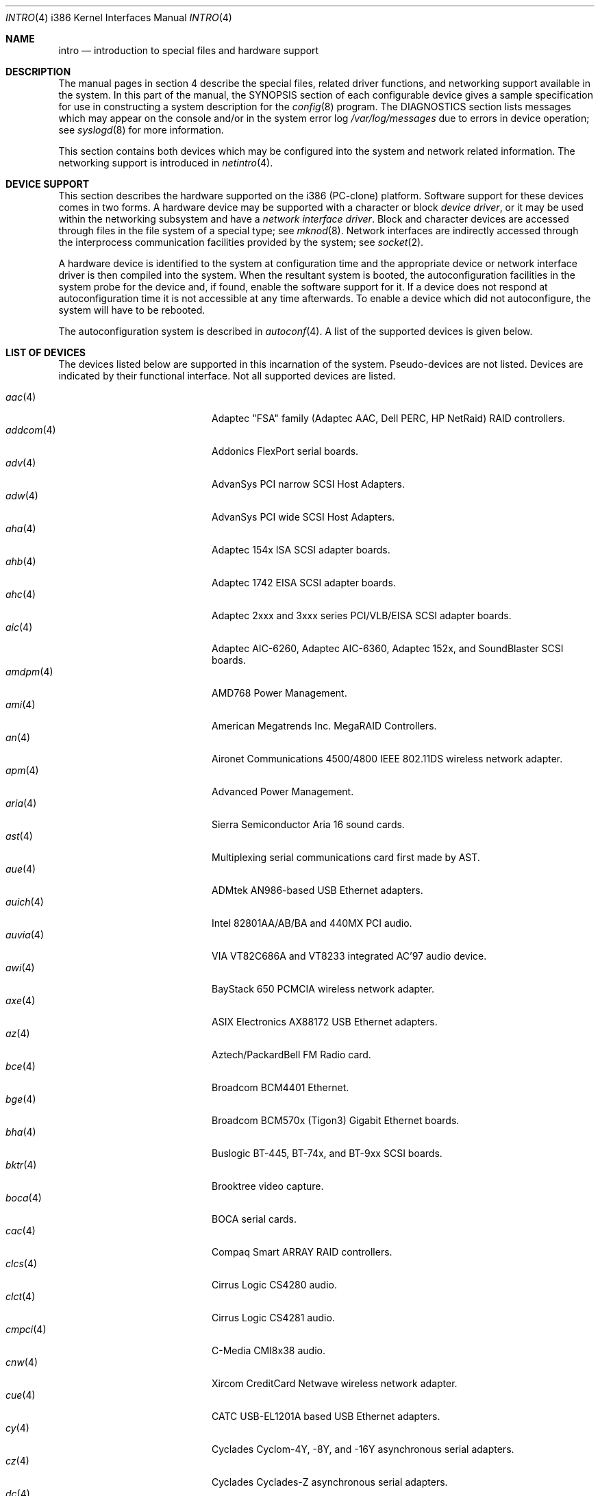 .\"	$OpenBSD: src/share/man/man4/man4.i386/intro.4,v 1.52 2004/10/30 03:42:42 jsg Exp $
.\"
.\" Copyright (c) 1994 Christopher G. Demetriou
.\" All rights reserved.
.\"
.\" Redistribution and use in source and binary forms, with or without
.\" modification, are permitted provided that the following conditions
.\" are met:
.\" 1. Redistributions of source code must retain the above copyright
.\"    notice, this list of conditions and the following disclaimer.
.\" 2. Redistributions in binary form must reproduce the above copyright
.\"    notice, this list of conditions and the following disclaimer in the
.\"    documentation and/or other materials provided with the distribution.
.\" 3. All advertising materials mentioning features or use of this software
.\"    must display the following acknowledgement:
.\"      This product includes software developed by Christopher G. Demetriou.
.\" 3. The name of the author may not be used to endorse or promote products
.\"    derived from this software without specific prior written permission
.\"
.\" THIS SOFTWARE IS PROVIDED BY THE AUTHOR ``AS IS'' AND ANY EXPRESS OR
.\" IMPLIED WARRANTIES, INCLUDING, BUT NOT LIMITED TO, THE IMPLIED WARRANTIES
.\" OF MERCHANTABILITY AND FITNESS FOR A PARTICULAR PURPOSE ARE DISCLAIMED.
.\" IN NO EVENT SHALL THE AUTHOR BE LIABLE FOR ANY DIRECT, INDIRECT,
.\" INCIDENTAL, SPECIAL, EXEMPLARY, OR CONSEQUENTIAL DAMAGES (INCLUDING, BUT
.\" NOT LIMITED TO, PROCUREMENT OF SUBSTITUTE GOODS OR SERVICES; LOSS OF USE,
.\" DATA, OR PROFITS; OR BUSINESS INTERRUPTION) HOWEVER CAUSED AND ON ANY
.\" THEORY OF LIABILITY, WHETHER IN CONTRACT, STRICT LIABILITY, OR TORT
.\" (INCLUDING NEGLIGENCE OR OTHERWISE) ARISING IN ANY WAY OUT OF THE USE OF
.\" THIS SOFTWARE, EVEN IF ADVISED OF THE POSSIBILITY OF SUCH DAMAGE.
.\"
.Dd May 16, 1999
.Dt INTRO 4 i386
.Os
.Sh NAME
.Nm intro
.Nd introduction to special files and hardware support
.Sh DESCRIPTION
The manual pages in section 4 describe the special files,
related driver functions, and networking support
available in the system.
In this part of the manual, the
.Tn SYNOPSIS
section of
each configurable device gives a sample specification
for use in constructing a system description for the
.Xr config 8
program.
The
.Tn DIAGNOSTICS
section lists messages which may appear on the console
and/or in the system error log
.Pa /var/log/messages
due to errors in device operation;
see
.Xr syslogd 8
for more information.
.Pp
This section contains both devices
which may be configured into the system
and network related information.
The networking support is introduced in
.Xr netintro 4 .
.Sh DEVICE SUPPORT
This section describes the hardware supported on the i386
(PC-clone) platform.
Software support for these devices comes in two forms.
A hardware device may be supported with a character or block
.Em device driver ,
or it may be used within the networking subsystem and have a
.Em network interface driver .
Block and character devices are accessed through files in the file
system of a special type; see
.Xr mknod 8 .
Network interfaces are indirectly accessed through the interprocess
communication facilities provided by the system; see
.Xr socket 2 .
.Pp
A hardware device is identified to the system at configuration time
and the appropriate device or network interface driver is then compiled
into the system.
When the resultant system is booted, the autoconfiguration facilities
in the system probe for the device and, if found, enable the software
support for it.
If a device does not respond at autoconfiguration
time it is not accessible at any time afterwards.
To enable a device which did not autoconfigure,
the system will have to be rebooted.
.Pp
The autoconfiguration system is described in
.Xr autoconf 4 .
A list of the supported devices is given below.
.Sh LIST OF DEVICES
The devices listed below are supported in this incarnation of
the system.
Pseudo-devices are not listed.
Devices are indicated by their functional interface.
Not all supported devices are listed.
.Pp
.Bl -tag -width pcdisplay(4) -compact -offset indent
.It Xr aac 4
Adaptec "FSA" family (Adaptec AAC, Dell PERC, HP NetRaid) RAID controllers.
.It Xr addcom 4
Addonics FlexPort serial boards.
.It Xr adv 4
AdvanSys PCI narrow SCSI Host Adapters.
.It Xr adw 4
AdvanSys PCI wide SCSI Host Adapters.
.It Xr aha 4
Adaptec 154x ISA SCSI adapter boards.
.It Xr ahb 4
Adaptec 1742 EISA SCSI adapter boards.
.It Xr ahc 4
Adaptec 2xxx and 3xxx series PCI/VLB/EISA SCSI adapter boards.
.It Xr aic 4
Adaptec AIC-6260, Adaptec AIC-6360, Adaptec 152x, and SoundBlaster SCSI boards.
.It Xr amdpm 4
AMD768 Power Management.
.It Xr ami 4
American Megatrends Inc. MegaRAID Controllers.
.It Xr an 4
Aironet Communications 4500/4800 IEEE 802.11DS wireless network adapter.
.It Xr apm 4
Advanced Power Management.
.It Xr aria 4
Sierra Semiconductor Aria 16 sound cards.
.It Xr ast 4
Multiplexing serial communications card first made by AST.
.It Xr aue 4
ADMtek AN986-based USB Ethernet adapters.
.It Xr auich 4
Intel 82801AA/AB/BA and 440MX PCI audio.
.It Xr auvia 4
VIA VT82C686A and VT8233 integrated AC'97 audio device.
.It Xr awi 4
BayStack 650 PCMCIA wireless network adapter.
.It Xr axe 4
ASIX Electronics AX88172 USB Ethernet adapters.
.It Xr az 4
Aztech/PackardBell FM Radio card.
.It Xr bce 4
Broadcom BCM4401 Ethernet.
.It Xr bge 4
Broadcom BCM570x (Tigon3) Gigabit Ethernet boards.
.It Xr bha 4
Buslogic BT-445, BT-74x, and BT-9xx SCSI boards.
.It Xr bktr 4
Brooktree video capture.
.It Xr boca 4
BOCA serial cards.
.It Xr cac 4
Compaq Smart ARRAY RAID controllers.
.It Xr clcs 4
Cirrus Logic CS4280 audio.
.It Xr clct 4
Cirrus Logic CS4281 audio.
.It Xr cmpci 4
C-Media CMI8x38 audio.
.It Xr cnw 4
Xircom CreditCard Netwave wireless network adapter.
.It Xr cue 4
CATC USB-EL1201A based USB Ethernet adapters.
.It Xr cy 4
Cyclades Cyclom-4Y, -8Y, and -16Y asynchronous serial adapters.
.It Xr cz 4
Cyclades Cyclades-Z asynchronous serial adapters.
.It Xr dc 4
DEC tulip clone Ethernet cards (Macronix, Lite-On, Davicom, ADMtek).
.It Xr de 4
DEC tulip-based Ethernet cards.
.It Xr dpt 4
DPT SmartCache/SmartRAID III and IV SCSI controllers.
.It Xr eap 4
Ensoniq AudioPCI (ES137x) audio.
.It Xr ec 4
3Com EtherLink II Ethernet (3C503).
.It Xr ef 4
3Com Fast EtherLink ISA Ethernet (3C515).
.It Xr eg 4
3Com EtherLink Plus Ethernet (3C505).
.It Xr el 4
3Com EtherLink Ethernet (3C501).
.It Xr elansc 4
AMD Elan SC520 System Controller.
.It Xr em 4
Intel i82542, i82543, and i82544 Pro/1000 Gigabit Ethernet.
.It Xr emu 4
Creative Labs SBLive! and PCI 512 audio.
.It Xr ep 4
3Com EtherLink III Ethernet (3C5x9, 3C59x).
.It Xr esa 4
ESS Alegro 1 and Maestro 3 audio.
.It Xr eso 4
ESS Technology Solo-1 PCI AudioDrive (ES1938/ES1946) audio.
.It Xr ess 4
ESS Technology AudioDrive (ESS 1788, 1888, 1887 and 888) audio.
.It Xr ex 4
Intel EtherExpress PRO/10 Ethernet cards.
.It Xr fdc 4
Floppy disk controllers.
.It Xr fea 4
.Tn DEC
DEFEA PCI FDDI controller.
.It Xr fms 4
Forte Media FM801 audio.
.It Xr fpa 4
.Tn DEC
DEFPA PCI FDDI controller.
.It Xr fxp 4
.Tn Intel
EtherExpress PRO/100 Ethernet.
.It Xr gdt 4
ICP-Vortex GDT RAID controllers.
.It Xr geodesc 4
Geode SC1100 System Controller.
.It Xr gtp 4
Gemtek PCI FM radio adapter.
.It Xr gus 4
Gravis UltraSound and UltraSound/MAX audio.
.It Xr hifn 4
Hifn 7751 crypto accelerator.
.It Xr hsq 4
Hostess multiplexing serial communications boards.
.It Xr ie 4
StarLAN 10, EN100, StarLan Fiber, and 3Com 3c507 Ethernet.
.It Xr iha 4
Initio INIC-940 and INIC-950 based SCSI interfaces.
.It Xr iop 4
I2O adapter.
.It Xr ises 4
Securealink PCC-ISES hardware crypto accelerator.
.It Xr isp 4
QLogic PCI SCSI controllers.
.It Xr it 4
ITE IT8705F, IT8712F and SiS SiS950 hardware monitors.
.It Xr iy 4
Ether-Express PRO/10.
.It Xr joy 4
Joystick.
.It Xr kue 4
Kawasaki LSI KL5KUSB101B-based USB Ethernet.
.It Xr lc 4
.Tn DEC
EtherWORKS III Ethernet.
.It Xr le 4
BICC Isolan, Novell NE2100, and Digital DEPCA Ethernet.
.It Xr lge 4
Level 1 LXT1001 NetCellerator PCI Gigabit Ethernet.
.It Xr lmc 4
Lan Media Corporation SS1/DS1/HSSI/DS3 PCI WAN adapters.
.It Xr lms 4
Logitech-style bus mouse.
.It Xr lofn 4
Hifn 6500 crypto accelerator.
.It Xr lpt 4
Parallel port.
.It Xr maestro 4
ESS Maestro 1, 2 and 2E audio.
.It Xr mcd 4
Mitsumi CD-ROM drives.
.It Xr mms 4
Microsoft-style bus mouse.
.It Xr mpt 4
LSI Fusion-MPT SCSI and FibreChannel host adapter driver
.It Xr nsclpcsio 4
National Semiconductor PC87366 LPC Super I/O.
.It Xr ncr 4
NCR PCI SCSI adapter boards.
.It Xr ne 4
Novell NE1000 and 2000 Ethernet interface.
.It Xr neo 4
NeoMagic 256AV/ZX audio.
.It Xr nge 4
National Semiconductor PCI Gigabit Ethernet.
.It Xr nofn 4
Hifn 7814/7851/7854 HIPP1 crypto processor.
.It Xr npx 4
Numeric Processing Extension coprocessor and emulator.
.It Xr opl 4
Yamaha OPL2 and OPL3 FM synthesizer.
.It Xr pas 4
ProAudio spectrum audio.
.It Xr pccom 4
NS8250-, NS16450-, NS16550-, ST16550-, TI16750- and XR16850-based asynchronous
serial communications.
.It Xr pcdisplay 4
PC display adapter driver for MDA or CGA compatible adapters.
.It Xr pckbc 4
Traditional PC (ISA) keyboard.
.It Xr pctr 4
CPU performance counter registers.
.It Xr pms 4
PS/2 auxiliary port mouse, for generic mice.
.It Xr pmsi 4
PS/2 auxiliary port mouse, for wheel mice.
.It Xr pss 4
Personal Sound System audio.
.It Xr puc 4
PCI ``universal'' communications card driver.
.It Xr ray 4
Raytheon Raylink/WebGear Aviator wireless network adapter.
.It Xr re 4
Realtek 8169/8169S/8110S Gigabit Ethernet.
.It Xr rl 4
Realtek 8129/8139 Ethernet.
.It Xr rt 4
AIMS Lab Radiotrack FM radio adapter.
.It Xr rtfps 4
Another multiplexing serial communications card.
.It Xr safe 4
Safenet SafeXcel 1141/1741 crypto accelerator.
.It Xr sb 4
Sound Blaster card.
.It Xr sea 4
Seagate/Future Domain SCSI cards.
.It Xr sf 4
Adaptec AIC-6915 Starfire PCI Fast Ethernet.
.It Xr sf2r 4
SoundForte RadioLink SF16-FMR2 FM radio adapter.
.It Xr sf4r 4
SoundForte RadioLink SF64-PCR FM radio adapter.
.It Xr sfr 4
SoundForte RadioLink SF16-FMR FM radio adapter.
.It Xr siop 4
LSI/Symbios Logic/NCR 53c8xx SCSI adapter boards.
.It Xr sis 4
SiS 900, Sis 7016 and NS DP83815 Fast Ethernet.
.It Xr sk 4
SysKonnect 984x Gigabit Ethernet (9841/9842/9843/9844).
.It Xr sm 4
SMC91C9x Ethernet.
.It Xr speaker 4
Console speaker.
.It Xr ste 4
Sundance Technologies ST201 Fast Ethernet.
.It Xr stge 4
Sundance/Tamarack TC9021 Gigabit Ethernet.
.It Xr sv 4
S3 SonicVibes cards.
.It Xr tcic 4
Databook PCMCIA controllers.
.It Xr ti 4
Alteon Tigon I & II Gigabit Ethernet (3Com 3C985, Netgear GA620, etc).
.It Xr tl 4
Texas Instruments ThunderLAN Ethernet.
.It Xr tr 4
IBM TROPIC Token-Ring adapters.
.It Xr trm 4
TRM-S1040 based PCI SCSI Host Adapters.
.It Xr twe 4
3ware Escalade RAID controller.
.It Xr tx 4
SMC 9432 10/100 Mbps Ethernet cards.
.It Xr txp 4
3Com 3XP Typhoon/Sidewinder (3CR990) Ethernet.
.It Xr uaudio 4
USB audio devices.
.It Xr ubsec 4
Broadcom Bluesteelnet uBsec 5501, 5601, 5805, and 5820.
.It Xr udav 4
Davicom DM9601 USB Ethernet adapters.
.It Xr udsbr 4
D-Link DSB-R100 USB radio adapter.
.It Xr uftdi 4
FTDI FT8U100AX-based USB serial adapters.
.It Xr uha 4
Ultrastor ISA and EISA SCSI adapter cards.
.It Xr ukbd 4
USB keyboard.
.It Xr ulpt 4
USB printers.
.It Xr umass 4
USB mass storage.
.It Xr umct 4
MCT USB-RS232 serial adapter.
.It Xr umidi 4
USB MIDI devices.
.It Xr umodem 4
USB modems.
.It Xr ums 4
USB mouse.
.It Xr upl 4
Prolific PL2301/PL2302-based host-to-host USB connectors.
.It Xr uplcom 4
I/O Data USB-RSAQ2 USB serial adapters.
.It Xr urio 4
Diamond Multimedia Rio MP3 device interface.
.It Xr url 4
Realtek RTL8150L USB Ethernet adapter.
.It Xr uscanner 4
USB scanners.
.It Xr usscanner 4
SCSI-over-USB scanners.
.It Xr uvisor 4
Handspring Visor device interface.
.It Xr uyap 4
YAP phone firmware interface.
.It Xr vga 4
PC display adapter driver for VGA compatible adapters.
.It Xr vr 4
VIA Rhine Ethernet.
.It Xr wb 4
Winbond W89C840F Fast Ethernet.
.It Xr wdc 4
Standard ISA Western Digital type hard drive controllers.
MFM, RLL, ESDI, and IDE.
.It Xr wds 4
WD-7000 SCSI host adapters.
.It Xr wdt 4
Industrial Computer Source PCI-WDT50x watchdog timer cards.
.It Xr we 4
Western Digital/SMC WD 80x3, SMC Elite Ultra and SMC EtherEZ Ethernet cards.
.It Xr wi 4
WaveLAN/IEEE and PRISM-II 802.11DS wireless network adapters.
.It Xr wss 4
Windows Sound System audio.
.It Xr wt 4
Wangtek and compatible tape drives.
QIC-02 and QIC-36.
.It Xr xe 4
Xircom PCMCIA Ethernet.
.It Xr xl 4
3Com EtherLink XL and Fast EtherLink XL (3c9xx).
.It Xr yds 4
Yamaha DS-XG audio.
.It Xr ym 4
Yamaha OPL3-SAx audio.
.El
.Sh SEE ALSO
.Xr autoconf 4 ,
.Xr config 8
.Sh HISTORY
The
i386
.Nm intro
first appeared in
.Nx 1.0 .
